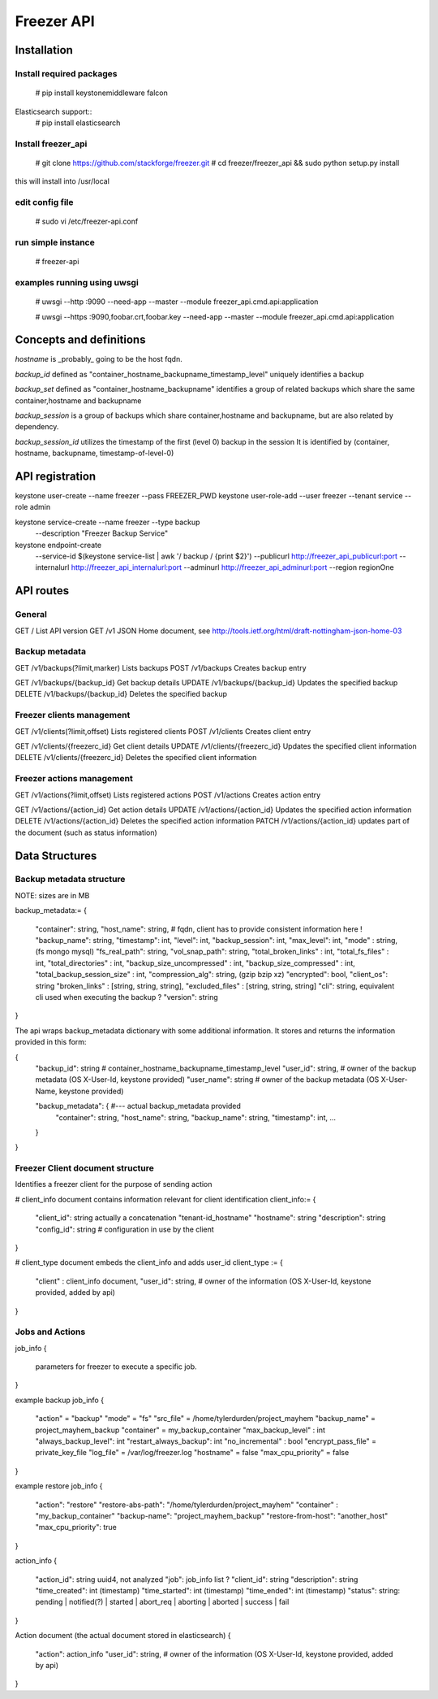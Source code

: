 ===========
Freezer API
===========


Installation
============

Install required packages
-------------------------
  # pip install keystonemiddleware falcon

Elasticsearch support::
  # pip install elasticsearch


Install freezer_api
-------------------
  # git clone https://github.com/stackforge/freezer.git
  # cd freezer/freezer_api && sudo python setup.py install

this will install into /usr/local


edit config file
----------------
  # sudo vi /etc/freezer-api.conf


run simple instance
-------------------
  # freezer-api


examples running using uwsgi
----------------------------
  # uwsgi --http :9090 --need-app --master --module freezer_api.cmd.api:application

  # uwsgi --https :9090,foobar.crt,foobar.key --need-app --master --module freezer_api.cmd.api:application


Concepts and definitions
========================

*hostname* is _probably_ going to be the host fqdn.

*backup_id*
defined as "container_hostname_backupname_timestamp_level" uniquely
identifies a backup

*backup_set*
defined as "container_hostname_backupname" identifies a group of related
backups which share the same container,hostname and backupname

*backup_session*
is a group of backups which share container,hostname and backupname, but
are also related by dependency.

*backup_session_id*
utilizes the timestamp of the first (level 0) backup in the session
It is identified by (container, hostname, backupname, timestamp-of-level-0)


API registration
================
keystone user-create --name freezer --pass FREEZER_PWD
keystone user-role-add --user freezer --tenant service --role admin

keystone service-create --name freezer --type backup \
  --description "Freezer Backup Service"

keystone endpoint-create \
  --service-id $(keystone service-list | awk '/ backup / {print $2}') \
  --publicurl http://freezer_api_publicurl:port \
  --internalurl http://freezer_api_internalurl:port \
  --adminurl http://freezer_api_adminurl:port \
  --region regionOne


API routes
==========

General
-------
GET /       List API version
GET /v1     JSON Home document, see http://tools.ietf.org/html/draft-nottingham-json-home-03

Backup metadata
---------------
GET    /v1/backups(?limit,marker)     Lists backups
POST   /v1/backups                    Creates backup entry

GET    /v1/backups/{backup_id}     Get backup details
UPDATE /v1/backups/{backup_id}     Updates the specified backup
DELETE /v1/backups/{backup_id}     Deletes the specified backup

Freezer clients management
--------------------------
GET    /v1/clients(?limit,offset)       Lists registered clients
POST   /v1/clients                      Creates client entry

GET    /v1/clients/{freezerc_id}     Get client details
UPDATE /v1/clients/{freezerc_id}     Updates the specified client information
DELETE /v1/clients/{freezerc_id}     Deletes the specified client information

Freezer actions management
---------------------------
GET    /v1/actions(?limit,offset)       Lists registered actions
POST   /v1/actions                      Creates action entry

GET    /v1/actions/{action_id}     Get action details
UPDATE /v1/actions/{action_id}     Updates the specified action information
DELETE /v1/actions/{action_id}     Deletes the specified action information
PATCH  /v1/actions/{action_id}     updates part of the document (such as status information)

Data Structures
===============

Backup metadata structure
-------------------------
NOTE: sizes are in MB

backup_metadata:=
{
  "container": string,
  "host_name": string,      # fqdn, client has to provide consistent information here !
  "backup_name": string,
  "timestamp": int,
  "level": int,
  "backup_session": int,
  "max_level": int,
  "mode" : string,            (fs mongo mysql)
  "fs_real_path": string,
  "vol_snap_path": string,
  "total_broken_links" : int,
  "total_fs_files" : int,
  "total_directories" : int,
  "backup_size_uncompressed" : int,
  "backup_size_compressed" : int,
  "total_backup_session_size" : int,
  "compression_alg": string,            (gzip bzip xz)
  "encrypted": bool,
  "client_os": string
  "broken_links" : [string, string, string],
  "excluded_files" : [string, string, string]
  "cli": string,         equivalent cli used when executing the backup ?
  "version": string
}


The api wraps backup_metadata dictionary with some additional information.
It stores and returns the information provided in this form:

{
  "backup_id": string         #  container_hostname_backupname_timestamp_level
  "user_id": string,          # owner of the backup metadata (OS X-User-Id, keystone provided)
  "user_name": string         # owner of the backup metadata (OS X-User-Name, keystone provided)

  "backup_metadata": {        #--- actual backup_metadata provided
    "container": string,
    "host_name": string,
    "backup_name": string,
    "timestamp": int,
    ...
  }
}


Freezer Client document structure
---------------------------------
Identifies a freezer client for the purpose of sending action

# client_info document contains information relevant for client identification
client_info:=
{
  "client_id": string   actually a concatenation "tenant-id_hostname"
  "hostname": string
  "description": string
  "config_id": string   # configuration in use by the client
}


# client_type document embeds the client_info and adds user_id
client_type :=
{
  "client" : client_info document,
  "user_id": string,    # owner of the information (OS X-User-Id, keystone provided, added by api)
}


Jobs and Actions
----------------

job_info
{
  parameters for freezer to execute a specific job.
}

example backup job_info
{
  "action" = "backup"
  "mode" = "fs"
  "src_file" = /home/tylerdurden/project_mayhem
  "backup_name" = project_mayhem_backup
  "container" = my_backup_container
  "max_backup_level" : int
  "always_backup_level": int
  "restart_always_backup": int
  "no_incremental" : bool
  "encrypt_pass_file" = private_key_file
  "log_file" = /var/log/freezer.log
  "hostname" = false
  "max_cpu_priority" = false
}

example restore job_info
{
  "action": "restore"
  "restore-abs-path": "/home/tylerdurden/project_mayhem"
  "container" : "my_backup_container"
  "backup-name": "project_mayhem_backup"
  "restore-from-host": "another_host"
  "max_cpu_priority": true
}

action_info
{
  "action_id": string uuid4, not analyzed
  "job": job_info     list ?
  "client_id":  string
  "description": string
  "time_created": int  (timestamp)
  "time_started":    int  (timestamp)
  "time_ended":   int  (timestamp)
  "status":  string: pending | notified(?) | started | abort_req | aborting | aborted | success | fail
}

Action document (the actual document stored in elasticsearch)
{
  "action": action_info
  "user_id": string,    # owner of the information (OS X-User-Id, keystone provided, added by api)
}
